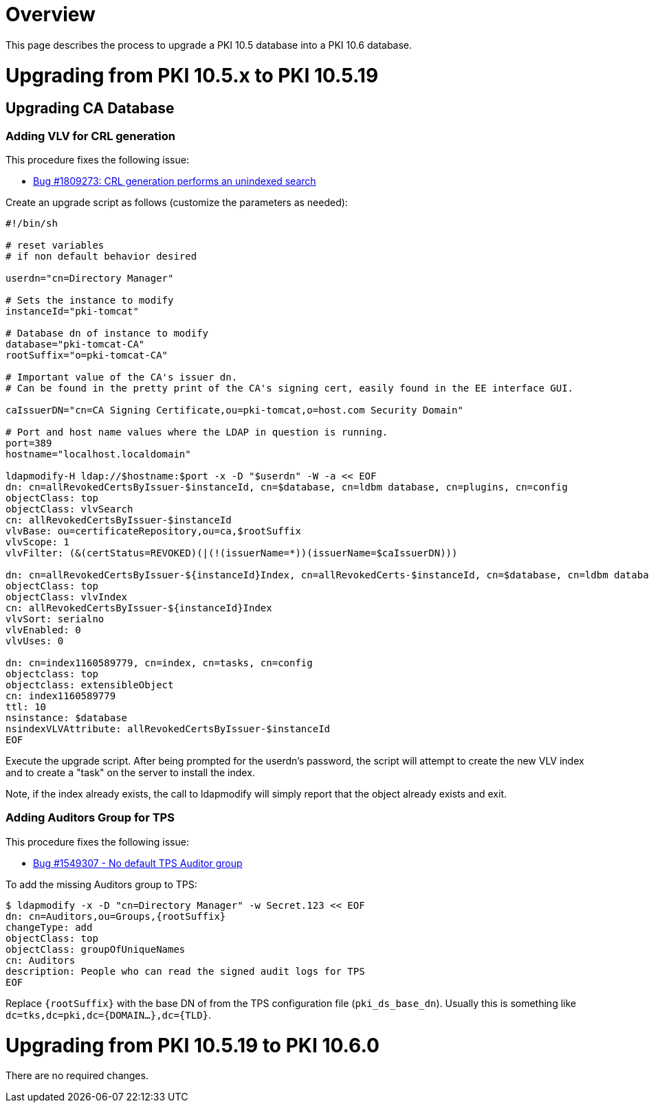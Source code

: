 = Overview =

This page describes the process to upgrade a PKI 10.5 database into a PKI 10.6 database.

= Upgrading from PKI 10.5.x to PKI 10.5.19 =

== Upgrading CA Database ==

=== Adding VLV for CRL generation ===

This procedure fixes the following issue:

* link:https://bugzilla.redhat.com/show_bug.cgi?id=1809273[Bug #1809273: CRL generation performs an unindexed search]

Create an upgrade script as follows (customize the parameters as needed):

----
#!/bin/sh

# reset variables
# if non default behavior desired

userdn="cn=Directory Manager"

# Sets the instance to modify
instanceId="pki-tomcat"

# Database dn of instance to modify
database="pki-tomcat-CA"
rootSuffix="o=pki-tomcat-CA"

# Important value of the CA's issuer dn.
# Can be found in the pretty print of the CA's signing cert, easily found in the EE interface GUI.

caIssuerDN="cn=CA Signing Certificate,ou=pki-tomcat,o=host.com Security Domain"

# Port and host name values where the LDAP in question is running.
port=389
hostname="localhost.localdomain"

ldapmodify-H ldap://$hostname:$port -x -D "$userdn" -W -a << EOF
dn: cn=allRevokedCertsByIssuer-$instanceId, cn=$database, cn=ldbm database, cn=plugins, cn=config
objectClass: top
objectClass: vlvSearch
cn: allRevokedCertsByIssuer-$instanceId
vlvBase: ou=certificateRepository,ou=ca,$rootSuffix
vlvScope: 1
vlvFilter: (&(certStatus=REVOKED)(|(!(issuerName=*))(issuerName=$caIssuerDN)))

dn: cn=allRevokedCertsByIssuer-${instanceId}Index, cn=allRevokedCerts-$instanceId, cn=$database, cn=ldbm database, cn=plugins, cn=config
objectClass: top
objectClass: vlvIndex
cn: allRevokedCertsByIssuer-${instanceId}Index
vlvSort: serialno
vlvEnabled: 0
vlvUses: 0

dn: cn=index1160589779, cn=index, cn=tasks, cn=config
objectclass: top
objectclass: extensibleObject
cn: index1160589779
ttl: 10
nsinstance: $database
nsindexVLVAttribute: allRevokedCertsByIssuer-$instanceId
EOF
----

Execute the upgrade script. After being prompted for the userdn's password, the script will attempt to create the new VLV index and
to create a "task" on the server to install the index.

Note, if the index already exists, the call to ldapmodify will simply report that the object already exists and exit.

=== Adding Auditors Group for TPS ===

This procedure fixes the following issue:

* link:https://bugzilla.redhat.com/show_bug.cgi?id=1549307[Bug #1549307 - No default TPS Auditor group]

To add the missing Auditors group to TPS:

----
$ ldapmodify -x -D "cn=Directory Manager" -w Secret.123 << EOF
dn: cn=Auditors,ou=Groups,{rootSuffix}
changeType: add
objectClass: top
objectClass: groupOfUniqueNames
cn: Auditors
description: People who can read the signed audit logs for TPS
EOF
----

Replace `{rootSuffix}` with the base DN of from the TPS configuration file (`pki_ds_base_dn`). Usually this is something like `dc=tks,dc=pki,dc={DOMAIN...},dc={TLD}`.

= Upgrading from PKI 10.5.19 to PKI 10.6.0 =

There are no required changes.
